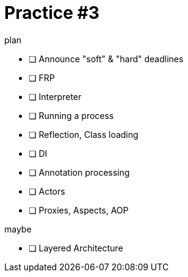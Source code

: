 = Practice #3
:toc:


.plan
* [ ] Announce "soft" & "hard" deadlines
* [ ] FRP
* [ ] Interpreter
* [ ] Running a process
* [ ] Reflection, Class loading
* [ ] DI
* [ ] Annotation processing
* [ ] Actors
* [ ] Proxies, Aspects, AOP

.maybe
* [ ] Layered Architecture
